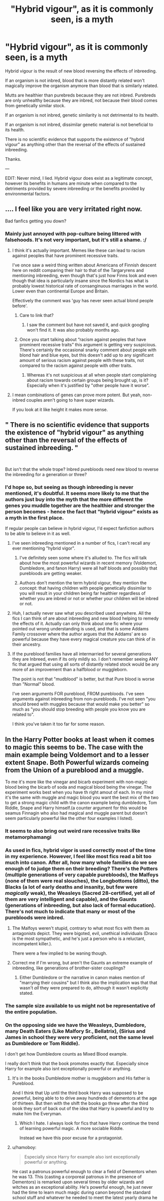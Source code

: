 #+TITLE: "Hybrid vigour", as it is commonly seen, is a myth

* "Hybrid vigour", as it is commonly seen, is a myth
:PROPERTIES:
:Score: 69
:DateUnix: 1564826355.0
:DateShort: 2019-Aug-03
:FlairText: Discussion
:END:
Hybrid vigour is the result of new blood reversing the effects of inbreeding.

If an organism is not inbred, blood that is more distantly related won't magically improve the organism anymore than blood that is similarly related.

Mutts are healthier than purebreds because they are not inbred. Purebreds are only unhealthy because they are inbred, not because their blood comes from genetically similar stock.

If an organism is not inbred, genetic similarity is not detrimental to its health.

If an organism is not inbred, dissimilar genetic material is not beneficial to its health.

There is no scientific evidence that supports the existence of "hybrid vigour" as anything other than the reversal of the effects of sustained inbreeding.

Thanks.

---

EDIT: Never mind, I lied. Hybrid vigour does exist as a legitimate concept, however its benefits in humans are minute when compared to the detriments provided by severe inbreeding or the benefits provided by environmental factors.


** .... I feel like you are very irritated right now.

Bad fanfics getting you down?
:PROPERTIES:
:Author: LiriStorm
:Score: 61
:DateUnix: 1564827443.0
:DateShort: 2019-Aug-03
:END:

*** Mainly just annoyed with pop-culture being littered with falsehoods. It's not very important, but it's still a shame. :/
:PROPERTIES:
:Score: 33
:DateUnix: 1564828745.0
:DateShort: 2019-Aug-03
:END:

**** I think it's actually important. Memes like these can lead to racism against peoples that have prominent recessive traits.

I've once saw a weird thing written about Americans of Finnish descent here on reddit comparing their hair to that of the Targaryrens and mentioning inbreeding, even though that's just how Finns look and even though that idea is particularly insane since the Nordics has what is probably lowest historical rate of consanginuous marriages in the world. Lower even than continental Europe and Britain.

Effectively the comment was 'guy has never seen actual blond people before'.
:PROPERTIES:
:Author: impossiblefork
:Score: 56
:DateUnix: 1564833857.0
:DateShort: 2019-Aug-03
:END:

***** Care to link that?
:PROPERTIES:
:Author: AvarizeDK
:Score: 3
:DateUnix: 1564847391.0
:DateShort: 2019-Aug-03
:END:

****** I saw the comment but have not saved it, and quick googling won't find it. It was also probably months ago.
:PROPERTIES:
:Author: impossiblefork
:Score: 1
:DateUnix: 1564847486.0
:DateShort: 2019-Aug-03
:END:


***** Once you start talking about “racism against peoples that have prominent recessive traits” this argument is getting very suspicious. There's certainly the occasional snarky comment about people with blond hair and blue eyes, but this doesn't add up to any significant amount of serious racism against people with these traits, not compared to the racism against people with other traits.
:PROPERTIES:
:Author: MTheLoud
:Score: -2
:DateUnix: 1564848430.0
:DateShort: 2019-Aug-03
:END:

****** Whereas it's not suspicious at all when people start complaining about racism towards certain groups being brought up, is it? Especially when it's justified by "other people have it worse".
:PROPERTIES:
:Author: Aet2991
:Score: 6
:DateUnix: 1564867783.0
:DateShort: 2019-Aug-04
:END:


**** I mean combinations of genes can prove more potent. But yeah, non-inbred couples aren't going to have super wizards.

If you look at it like height it makes more sense.
:PROPERTIES:
:Score: 2
:DateUnix: 1564866533.0
:DateShort: 2019-Aug-04
:END:


** " There is no scientific evidence that supports the existence of "hybrid vigour" as anything other than the reversal of the effects of sustained inbreeding. "

​

But isn't that the whole trope? Inbred purebloods need new blood to reverse the inbreeding for a generation or three?
:PROPERTIES:
:Author: TheBlueSully
:Score: 50
:DateUnix: 1564835443.0
:DateShort: 2019-Aug-03
:END:

*** I'd hope so, but seeing as though inbreeding is never mentioned, it's doubtful. It seems more likely to me that the authors just buy into the myth that the more different the genes you muddle together are the healthier and stronger the person becomes - hence the fact that "hybrid vigour" exists as a myth in the first place.

If regular people can believe in hybrid vigour, I'd expect fanfiction authors to be able to believe in it as well.
:PROPERTIES:
:Score: 5
:DateUnix: 1564836591.0
:DateShort: 2019-Aug-03
:END:

**** I've seen inbreeding mentioned in a number of fics, I can't recall any ever mentioning "hybrid vigor".
:PROPERTIES:
:Author: denarii
:Score: 18
:DateUnix: 1564851278.0
:DateShort: 2019-Aug-03
:END:

***** I've definitely seen some where it's alluded to. The fics will talk about how the most powerful wizards in recent memory (Voldemort, Dumbledore, and fanon Harry) were all half bloods and possibly that purebloods are getting weaker.
:PROPERTIES:
:Author: TheVoteMote
:Score: 9
:DateUnix: 1564861382.0
:DateShort: 2019-Aug-04
:END:


***** Authors don't mention the term hybrid vigour, they mention the concept: that having children with people genetically dissimilar to you will result in your children being far healthier regardless of whether you are inbred or not or whether your children will be inbred or not.
:PROPERTIES:
:Score: 3
:DateUnix: 1564885943.0
:DateShort: 2019-Aug-04
:END:


**** Huh, I actually never saw what you described used anywhere. All the fics I can think of are about inbreeding and new blood helping to remedy the effects of it. Actually can only think about one fic where your pointed out wrong understanding is used, and that is some Addams Family crossover where the author argues that the Addams' are so powerful because they have every magical creature you can think of in their ancestry.
:PROPERTIES:
:Author: Blubberinoo
:Score: 10
:DateUnix: 1564849714.0
:DateShort: 2019-Aug-03
:END:


**** If the pureblood families have all intermarried for several generations they are Inbreed, even if its only mildly so. I don't remember seeing ANY fic that argued that using all sorts of distantly related stock would be any more of an improvement than a halfblood or muggleborn.

The point is not that "mudblood" is better, but that Pure blood is worse than "Normal" blood.

I've seen arguments FOR pureblood, FROM purebloods. I've seen arguments against inbreeding from non-purebloods. I've not seen "you should breed with muggles because that would make you better" so much as "you should stop breeding with people you know you are related to".

I think you've taken it too far for some reason.
:PROPERTIES:
:Author: JustRuss79
:Score: 6
:DateUnix: 1564861307.0
:DateShort: 2019-Aug-04
:END:


** In the Harry Potter books at least when it comes to magic this seems to be. The case with the main example being Voldemort and to a lesser extent Snape. Both Powerful wizards comeing from the Union of a pureblood and a muggle.

To me it's more like the vinegar and bicarb experiment with non-magic blood being the bicarb of soda and magical blood being the vinegar. The experiment works best when you have th right amout of each. In my mind it's the same with muggle and magic blood you want the best mix of the two to get a strong magic child with the canon example being dumbledore, Tom Riddle, Snape and Harry himself.(a counter argument for this would be seamus Finnagin who also had magical and muggle parent but doesn't seem particularly powerful like the other four examples I listed).
:PROPERTIES:
:Author: Call0013
:Score: 18
:DateUnix: 1564832050.0
:DateShort: 2019-Aug-03
:END:

*** It seems to also bring out weird rare recessive traits like metamorphamangi
:PROPERTIES:
:Author: Redhotlipstik
:Score: 21
:DateUnix: 1564834033.0
:DateShort: 2019-Aug-03
:END:


*** As used in fics, hybrid vigor is used correctly most of the time in my experience. However, I feel like most fics read a bit too much into canon. After all, how many whole families do we see enough of to judge them on their breeding? There's the Potters (multiple generations of very capable purebloods), the Malfoys (none of them were real slouches), the Longbottoms (ditto), the Blacks (a lot of early deaths and insanity, but few were /magically/ weak), the Weasleys (Sacred 28-certified, yet all of them are very intelligent and capable), and the Gaunts (generations of inbreeding, but also lack of formal education). There's not much to indicate that many or most of the purebloods were inbred.
:PROPERTIES:
:Author: TheWhiteSquirrel
:Score: 6
:DateUnix: 1564852921.0
:DateShort: 2019-Aug-03
:END:

**** The Malfoys weren't stupid, contrary to what most fics with them as antagonists depict. They were bigoted, evil, unethical individuals (Draco is the most sympathetic, and he's just a person who is a reluctant, incompetent killer.).

There were a few implied to be waning though.
:PROPERTIES:
:Score: 4
:DateUnix: 1564865717.0
:DateShort: 2019-Aug-04
:END:


**** Correct me if I'm wrong, but aren't the Gaunts an extreme example of inbreeding, like generations of brother-sister couplings?
:PROPERTIES:
:Author: Raesong
:Score: 4
:DateUnix: 1564854600.0
:DateShort: 2019-Aug-03
:END:

***** Either Dumbledore or the narrative in canon makes mention of "marrying their cousins" but I think also the implication was that that wasn't /all/ they were prepared to do, although it wasn't explicitly stated.
:PROPERTIES:
:Author: haloraptor
:Score: 6
:DateUnix: 1564860171.0
:DateShort: 2019-Aug-03
:END:


*** The sample size available to us might not be representative of the entire population.
:PROPERTIES:
:Author: AvarizeDK
:Score: 3
:DateUnix: 1564847533.0
:DateShort: 2019-Aug-03
:END:


*** On the opposing side we have the Weasleys, Dumbledore, many Death Eaters (Like Malfory Sr., Bellatrix), (Sirius and James in school they were very proficient, not the same level as Dumbledore or Tom Riddle).

I don't get how Dumbledore counts as Mixed Blood example.

I really don't think that the book promotes exactly that. Especially since Harry for example also isnt exceptionally powerful or anything.
:PROPERTIES:
:Author: textposts_only
:Score: 8
:DateUnix: 1564834223.0
:DateShort: 2019-Aug-03
:END:

**** It's in the books Dumbledore mother is muggleborn and His father is Pureblood.

And I think that Up until the third book Harry was supposed to be powerful, being able to to drive away hundreds of dementors at the age of thirteen. But then with the shift the books go threw after the third book they sort of back out of the idea that Harry is powerful and try to make him the Everyman.
:PROPERTIES:
:Author: Call0013
:Score: 34
:DateUnix: 1564834801.0
:DateShort: 2019-Aug-03
:END:

***** Which I hate. I always look for fics that have Harry continue the trend of learning powerful magic. A more sociable Riddle.

Instead we have this poor excuse for a protagonist.
:PROPERTIES:
:Score: 3
:DateUnix: 1564866321.0
:DateShort: 2019-Aug-04
:END:


**** u/hamoboy:
#+begin_quote
  Especially since Harry for example also isnt exceptionally powerful or anything.
#+end_quote

He cast a patronus powerful enough to clear a field of Dementors when he was 13. This (casting a corporeal patronus in the presence of Dementors) is remarked upon several times by older wizards and witches as an exceptional ability. He's powerful enough, he just never had the time to learn much magic during canon beyond the standard school stuff and whatever he needed to meet the latest yearly drama he faced. Who knows what he might have been capable of had his life been easier and his teachers more caring. I'm not saying he's the next Dumbledore, but he's not an average joe wizard.
:PROPERTIES:
:Author: hamoboy
:Score: 25
:DateUnix: 1564834973.0
:DateShort: 2019-Aug-03
:END:


*** It's more likely that the powerful wizards in the books are shown to be half-bloods just to show how powerful individuals with the same roots can take different paths in their lives - a sort of nature v. nurture argument.

Thematic purpose =/= world-building, and you cannot extrapolate world-building for something that only exists for the sake of the theme.
:PROPERTIES:
:Score: -2
:DateUnix: 1564836795.0
:DateShort: 2019-Aug-03
:END:

**** You can do this argument. Personally, I think it's a more mental thing, although Squibs make a surprising amount of sense.

Hybrid vigor occurs in plants and Ligers. The plants get multiple traits boosted, since they're more resilient, and Ligers are massive, since the genes regulating growth are missing.

Genetics are complicated. Muggles don't weaken wizards (look at Voldemort), but we see the most accomplished wizards being half-bloods. The lack of inbreeding, coupled with good genetics could be an answer.

You also get this with cows.

It gets more complicated with humans.
:PROPERTIES:
:Score: 2
:DateUnix: 1564866242.0
:DateShort: 2019-Aug-04
:END:


** But how will fanfic authors justify Hermione marrying all the Death Eaters? /s
:PROPERTIES:
:Author: Redhotlipstik
:Score: 14
:DateUnix: 1564833987.0
:DateShort: 2019-Aug-03
:END:

*** Love potion.
:PROPERTIES:
:Author: Lenrivk
:Score: 11
:DateUnix: 1564836758.0
:DateShort: 2019-Aug-03
:END:


*** 👀👀This is a thing...!?🤯
:PROPERTIES:
:Author: HottskullxD
:Score: 3
:DateUnix: 1564838093.0
:DateShort: 2019-Aug-03
:END:

**** Well, all is hyperbolic. The most common ones I've seen are any Malfoy (yes ANY), Snape, Voldemort (though usually just as Tom Riddle). I'm sure there is at least one fic for Hermione/(insert DE here) but mostly just Malfoy, Snape and Voldemort.
:PROPERTIES:
:Author: WrathofAjax
:Score: 6
:DateUnix: 1564839034.0
:DateShort: 2019-Aug-03
:END:

***** I've seen Thorfinn Rowle, and Mulciber too. And don't forget the Lestrange Bros. And Bellatrix but that's usually a separate story. There was even one where she had a think with the Blacks (Sirius, Regulus, and dead Orion)
:PROPERTIES:
:Author: Redhotlipstik
:Score: 7
:DateUnix: 1564839906.0
:DateShort: 2019-Aug-03
:END:

****** Well daaamn. 🤯😬
:PROPERTIES:
:Author: HottskullxD
:Score: 1
:DateUnix: 1565041167.0
:DateShort: 2019-Aug-06
:END:


** On the assumption that you want to learn about this subject, I've been looking up articles to share with you, comparing the dominance vs overdominance explanations of the observed phenomenon of hybrid vigor. Hybrid vigor is accepted as a real thing by scientists. The only controversy is the mechanism by which it works. It's not a pop science misconception.

Then it occurred to me that you started this by declaring that there is no evidence that contradicts your idea, which suggests that you haven't looked for any evidence, which suggests that you aren't actually interested in learning about this topic. Let me know if you want to read actual scientific papers on this, or if you avoid reading things that contradict your preconceptions.
:PROPERTIES:
:Author: MTheLoud
:Score: 10
:DateUnix: 1564849755.0
:DateShort: 2019-Aug-03
:END:

*** Hybrid vigour isn't a legitimate concept in human beings. The people with the longest lifespans on Earth are the Japanese, not mixed race people, the most intelligent people on Earth are the Ashkenazim - Jews, not mixed race people. By and large, humans appear to be biological equals.

If you could link scientific papers that prove me wrong, I would, in fact, appreciate the opportunity to become better informed.

Hybrid concept exists as a concept when referring to vegetables, but humans are not vegetables. Humans are humans.
:PROPERTIES:
:Score: -1
:DateUnix: 1564886108.0
:DateShort: 2019-Aug-04
:END:

**** There have been no controlled studies of hybrid vigor in humans because of the obvious ethical problems. As with so much else, we extrapolate from studies of other species. Hybrid vigor is definitely a real phenomenon in many other species, so why wouldn't humans have it too?

You can't just throw around phrases like “the most intelligent people on earth.” There are many problems with that phrase. There's the problem of what intelligence even means: IQ score? That only measures one type of intelligence, the ability to sit still and take a written standardized test, alone. It doesn't measure other important forms of intelligence like the ability to think on one's feet or collaborate with others.

Then there's the problem that culture and environment have huge influences on people's behavior, including the traits that add up to intelligence. If one ethnic group really is more intelligent (by some measure) there's no reason to think this difference is due to genes rather than culture and environment.

Longevity is a trait that's easier to measure than intelligence, but again, we know that lifestyle (diet, exercise, etc) has a huge effect on lifespan, so you can't assume anything about the Japanese having genes for longevity..

In short, it's so difficult to study humans, scientists extrapolate from experiments on model organisms all the time. They can control both genes and environment relatively easily. These experiments show that hybrid vigor is real in many different species. Why wouldn't it be real in humans?

And sorry to disappoint you, but you won't find scientific studies of “mixed race people” because biologically speaking, races don't exist. Race is a social construct. The racial categories constructed by cultures don't correspond to discrete biological groups. If you were to travel north from sub-Saharan Africa, through North Africa, to the Mediterranean, through Europe, to Northern Europe, you'd notice that people tend to get paler, on average, as you go north, but if you tried to draw a line between “black” and “white” people, your placement of that line would be completely arbitrary. Different cultures draw that line in very different places.
:PROPERTIES:
:Author: MTheLoud
:Score: 6
:DateUnix: 1564888291.0
:DateShort: 2019-Aug-04
:END:

***** u/deleted:
#+begin_quote
  "Then there's the problem that culture and environment have huge influences on people's behavior, including the traits that add up to intelligence. If one ethnic group really is more intelligent (by some measure) there's no reason to think this difference is due to genes rather than culture and environment.

  Longevity is a trait that's easier to measure than intelligence, but again, we know that lifestyle (diet, exercise, etc) has a huge effect on lifespan, so you can't assume anything about the Japanese having genes for longevity.. "
#+end_quote

That was exactly my point. The most intelligent and the longest lived peoples on Earth can thank their lifestyles for that fact, not their racial group. Race, it seems, has absolutely no bearing on how intelligent or how healthy an individual is when compared to far more important environmental factors.

If hybrid vigour affects humans at all, it slightly improves our immune systems, and that is all.
:PROPERTIES:
:Score: 2
:DateUnix: 1564890171.0
:DateShort: 2019-Aug-04
:END:

****** Cool, we agree that environment has such a huge effect on people, it's practically impossible to find a genetic component for most traits. Also, anyone who cares about traits like longevity, intelligence etc should focus on the environmental factors known to influence these traits, not waste time looking for genetic explanations of variability.

That doesn't mean that genes don't play a part, just that their role is impossible to figure out without doing experiments that are impossible for ethical and practical reasons. I'm going to assume that humans, like other species, have hybrid vigor for many traits, since there's no reason to assume that we're different from other species in this regard.

Ironically, race (even though it has no biological basis) has a big effect on health, because racism has big effects on people's lives and deaths.
:PROPERTIES:
:Author: MTheLoud
:Score: 3
:DateUnix: 1564891235.0
:DateShort: 2019-Aug-04
:END:


** u/to_fit_truths:
#+begin_quote
  There is no scientific evidence that supports the existence of "hybrid vigour" as anything other than the reversal of the effects of sustained inbreeding.
#+end_quote

I getcha about the fanfic misuse, but just wanted to share that this term is also used in plant breeding: hybrids with more genome copies than their parents tend to be fitter [[http://plantbreeding.coe.uga.edu/index.php?title=5._Polyploidy]]
:PROPERTIES:
:Author: to_fit_truths
:Score: 3
:DateUnix: 1564847764.0
:DateShort: 2019-Aug-03
:END:

*** Did you mean to link to a page on polyploidy? Since that's a different subject than hybrid vigor.
:PROPERTIES:
:Author: MTheLoud
:Score: 6
:DateUnix: 1564848119.0
:DateShort: 2019-Aug-03
:END:

**** Polyploidy is an explanation for hybrid vigor, yes.
:PROPERTIES:
:Author: to_fit_truths
:Score: 2
:DateUnix: 1564849043.0
:DateShort: 2019-Aug-03
:END:

***** But hybrid vigor is observed even in diploids.
:PROPERTIES:
:Author: MTheLoud
:Score: 5
:DateUnix: 1564849113.0
:DateShort: 2019-Aug-03
:END:


*** And animals with more genome copies are universally less fit than those with the normal number of copies. But that doesn't matter because polyploidy has nothing to do with hybrid vigor.
:PROPERTIES:
:Author: GMantis
:Score: 1
:DateUnix: 1567705566.0
:DateShort: 2019-Sep-05
:END:


** “Purebreds are only unhealthy because they are are inbred, not because their blood comes from genetically similar stock.”

Um, what? Inbreeding means coming from genetically similar stock. At least, it means coming from ancestors who are related to each other, which generally means genetically similar.

It's canon that the purebloods are all somewhat inbred, and canon that some of the most powerful wizards (Dumbledore, Voldemort, arguably Harry) are halfbloods. I don't see why you're arguing. It almost seems like there's an argument against miscegenation hiding here.
:PROPERTIES:
:Author: MTheLoud
:Score: 8
:DateUnix: 1564844408.0
:DateShort: 2019-Aug-03
:END:

*** u/deleted:
#+begin_quote
  "Inbreeding means coming from genetically similar stock."
#+end_quote

No, inbreeding is a set of conditions caused by extremely genetically similar stock. You can have genetically similar stock and not be inbred.

Yes there's an argument against miscegenation hiding here - not that it's wrong, but that it makes healthier human beings. It does not. It makes regular human beings with more genetically distant stock, which, when the individual is not inbred, does absolutely nothing whatsoever.

But call me a racist again for being against pop science. I'm equally bothered by people thinking that people in the past thought the world was flat. It's just a shame.
:PROPERTIES:
:Score: 9
:DateUnix: 1564845625.0
:DateShort: 2019-Aug-03
:END:

**** The word “inbreeding” doesn't imply anything about degree. There can be mild inbreeding and extreme inbreeding.

If you're interested in this subject, there's a lot of information available. Here's [[https://www.pnas.org/content/103/35/12957][Unraveling the Genetic Basis of Hybrid Vigor]] from the Proceedings of the National Academy of Sciences. Note that among scientists, hybrid vigor (also called heterosis) is understood to be a real, common phenomenon, not a myth.
:PROPERTIES:
:Author: MTheLoud
:Score: 11
:DateUnix: 1564847843.0
:DateShort: 2019-Aug-03
:END:

***** Even mild breeding is not inevitable in individuals with similar genetics. If a man from Kent married a woman from Kent, despite their similar genetics, their children would not be inbred.

And while hybrid vigour exists as a concept, I'm uncertain whether it can be applied to humans or not.
:PROPERTIES:
:Score: 1
:DateUnix: 1564886250.0
:DateShort: 2019-Aug-04
:END:

****** If your hypothetical couple from Kent are both descended from families that have lived in Kent for generations, and have similar genetics, they are related. They are some sort of more or less distant cousins: second cousins, or third or fourth or whatever. They have similar genetics because they're related. This is an example of mild inbreeding.

Really, all humans are some sort of cousins, since we're all descended from common ancestors, but some are closer cousins than others.
:PROPERTIES:
:Author: MTheLoud
:Score: 3
:DateUnix: 1564889125.0
:DateShort: 2019-Aug-04
:END:

******* Third and fourth cousins are barely related at all. Everyone in Iceland are third cousins at the very least, and they aren't inbred, nor are they less healthy than anyone else.
:PROPERTIES:
:Score: 1
:DateUnix: 1564890224.0
:DateShort: 2019-Aug-04
:END:

******** Maybe some of the confusion here is simply over meanings of words. “Inbred” and “hybrid” are relative terms, like “hot” and “cold.” A cup of coffee, and molten lava, and the sun can all be hot compared to various cold things, although the coffee is cold compared to the sun. A brother-sister marriage, and a first cousin marriage, and a fifth cousin marriage can all be inbreeding compared to other possible pairings, although the fifth cousin marriage will show hybrid vigor compared to the brother-sister marriage.

Iceland has great healthcare and a social safety net, which I'm sure has much more of an effect on their health than their genes.
:PROPERTIES:
:Author: MTheLoud
:Score: 2
:DateUnix: 1564891404.0
:DateShort: 2019-Aug-04
:END:

********* Iceland's social safety net has a greater effect on their health than their genes because third cousinagous marriages does not qualify as inbreeding.

First cousin and second cousin marriages, which are common in Pakistan, however, have caused a health crises in Bristol. They receive adequate healthcare in Bristol, but they are still not healthy individuals, because of the harm they unfortunately received from their culture.

They can be kept relatively healthy, but they will still suffer from medical issues. Such medical issues are fairly infrequent in Iceland.
:PROPERTIES:
:Score: 1
:DateUnix: 1564894831.0
:DateShort: 2019-Aug-04
:END:


*** Yes clearly racist because he claims miscegenation does not result in ubermensch.
:PROPERTIES:
:Author: AvarizeDK
:Score: 3
:DateUnix: 1564847812.0
:DateShort: 2019-Aug-03
:END:


** All I have to do is think of dog pure-breeding and compare old black and white photos of a breed of dogs to modern day photos of that same breed of dogs and then think logically. This is what happens when you dont attempt to breed in new genes.
:PROPERTIES:
:Author: LurkerBeDammed
:Score: 2
:DateUnix: 1564945026.0
:DateShort: 2019-Aug-04
:END:

*** IT'S. THE. RESULT. OF. INBREEDING.

THE. ICELANDIC. PEOPLE. HAVE. NOT. HAD. NEW. GENES. AND. THEY. SUFFER. FROM. NO. WIDESPREAD. GENETIC. DISEASES.
:PROPERTIES:
:Score: 0
:DateUnix: 1564992664.0
:DateShort: 2019-Aug-05
:END:
